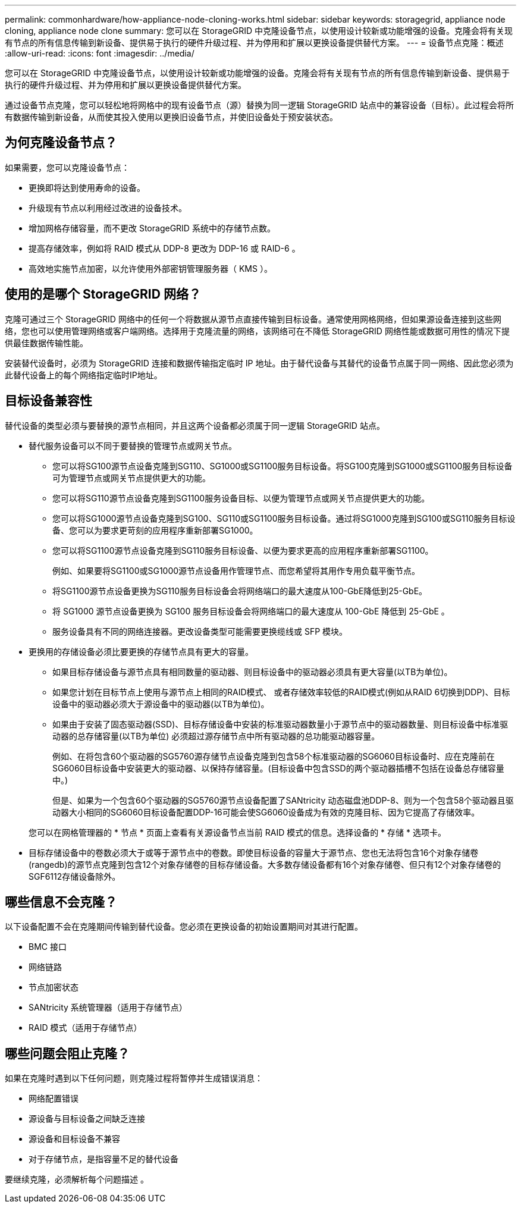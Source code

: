 ---
permalink: commonhardware/how-appliance-node-cloning-works.html 
sidebar: sidebar 
keywords: storagegrid, appliance node cloning, appliance node clone 
summary: 您可以在 StorageGRID 中克隆设备节点，以使用设计较新或功能增强的设备。克隆会将有关现有节点的所有信息传输到新设备、提供易于执行的硬件升级过程、并为停用和扩展以更换设备提供替代方案。 
---
= 设备节点克隆：概述
:allow-uri-read: 
:icons: font
:imagesdir: ../media/


[role="lead"]
您可以在 StorageGRID 中克隆设备节点，以使用设计较新或功能增强的设备。克隆会将有关现有节点的所有信息传输到新设备、提供易于执行的硬件升级过程、并为停用和扩展以更换设备提供替代方案。

通过设备节点克隆，您可以轻松地将网格中的现有设备节点（源）替换为同一逻辑 StorageGRID 站点中的兼容设备（目标）。此过程会将所有数据传输到新设备，从而使其投入使用以更换旧设备节点，并使旧设备处于预安装状态。



== 为何克隆设备节点？

如果需要，您可以克隆设备节点：

* 更换即将达到使用寿命的设备。
* 升级现有节点以利用经过改进的设备技术。
* 增加网格存储容量，而不更改 StorageGRID 系统中的存储节点数。
* 提高存储效率，例如将 RAID 模式从 DDP-8 更改为 DDP-16 或 RAID-6 。
* 高效地实施节点加密，以允许使用外部密钥管理服务器（ KMS ）。




== 使用的是哪个 StorageGRID 网络？

克隆可通过三个 StorageGRID 网络中的任何一个将数据从源节点直接传输到目标设备。通常使用网格网络，但如果源设备连接到这些网络，您也可以使用管理网络或客户端网络。选择用于克隆流量的网络，该网络可在不降低 StorageGRID 网络性能或数据可用性的情况下提供最佳数据传输性能。

安装替代设备时，必须为 StorageGRID 连接和数据传输指定临时 IP 地址。由于替代设备与其替代的设备节点属于同一网络、因此您必须为此替代设备上的每个网络指定临时IP地址。



== 目标设备兼容性

替代设备的类型必须与要替换的源节点相同，并且这两个设备都必须属于同一逻辑 StorageGRID 站点。

* 替代服务设备可以不同于要替换的管理节点或网关节点。
+
** 您可以将SG100源节点设备克隆到SG110、SG1000或SG1100服务目标设备。将SG100克隆到SG1000或SG1100服务目标设备可为管理节点或网关节点提供更大的功能。
** 您可以将SG110源节点设备克隆到SG1100服务设备目标、以便为管理节点或网关节点提供更大的功能。
** 您可以将SG1000源节点设备克隆到SG100、SG110或SG1100服务目标设备。通过将SG1000克隆到SG100或SG110服务目标设备、您可以为要求更苛刻的应用程序重新部署SG1000。
** 您可以将SG1100源节点设备克隆到SG110服务目标设备、以便为要求更高的应用程序重新部署SG1100。
+
例如、如果要将SG1100或SG1000源节点设备用作管理节点、而您希望将其用作专用负载平衡节点。

** 将SG1100源节点设备更换为SG110服务目标设备会将网络端口的最大速度从100-GbE降低到25-GbE。
** 将 SG1000 源节点设备更换为 SG100 服务目标设备会将网络端口的最大速度从 100-GbE 降低到 25-GbE 。
** 服务设备具有不同的网络连接器。更改设备类型可能需要更换缆线或 SFP 模块。


* 更换用的存储设备必须比要更换的存储节点具有更大的容量。
+
** 如果目标存储设备与源节点具有相同数量的驱动器、则目标设备中的驱动器必须具有更大容量(以TB为单位)。
** 如果您计划在目标节点上使用与源节点上相同的RAID模式、 或者存储效率较低的RAID模式(例如从RAID 6切换到DDP)、目标设备中的驱动器必须大于源设备中的驱动器(以TB为单位)。
** 如果由于安装了固态驱动器(SSD)、目标存储设备中安装的标准驱动器数量小于源节点中的驱动器数量、则目标设备中标准驱动器的总存储容量(以TB为单位) 必须超过源存储节点中所有驱动器的总功能驱动器容量。
+
例如、在将包含60个驱动器的SG5760源存储节点设备克隆到包含58个标准驱动器的SG6060目标设备时、应在克隆前在SG6060目标设备中安装更大的驱动器、以保持存储容量。(目标设备中包含SSD的两个驱动器插槽不包括在设备总存储容量中。)

+
但是、如果为一个包含60个驱动器的SG5760源节点设备配置了SANtricity 动态磁盘池DDP-8、则为一个包含58个驱动器且驱动器大小相同的SG6060目标设备配置DDP-16可能会使SG6060设备成为有效的克隆目标、因为它提高了存储效率。

+
您可以在网格管理器的 * 节点 * 页面上查看有关源设备节点当前 RAID 模式的信息。选择设备的 * 存储 * 选项卡。



* 目标存储设备中的卷数必须大于或等于源节点中的卷数。即使目标设备的容量大于源节点、您也无法将包含16个对象存储卷(rangedb)的源节点克隆到包含12个对象存储卷的目标存储设备。大多数存储设备都有16个对象存储卷、但只有12个对象存储卷的SGF6112存储设备除外。




== 哪些信息不会克隆？

以下设备配置不会在克隆期间传输到替代设备。您必须在更换设备的初始设置期间对其进行配置。

* BMC 接口
* 网络链路
* 节点加密状态
* SANtricity 系统管理器（适用于存储节点）
* RAID 模式（适用于存储节点）




== 哪些问题会阻止克隆？

如果在克隆时遇到以下任何问题，则克隆过程将暂停并生成错误消息：

* 网络配置错误
* 源设备与目标设备之间缺乏连接
* 源设备和目标设备不兼容
* 对于存储节点，是指容量不足的替代设备


要继续克隆，必须解析每个问题描述 。
